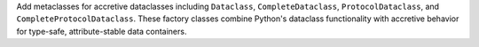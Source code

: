 Add metaclasses for accretive dataclasses including ``Dataclass``,
``CompleteDataclass``, ``ProtocolDataclass``, and
``CompleteProtocolDataclass``. These factory classes combine Python's dataclass
functionality with accretive behavior for type-safe, attribute-stable data
containers.
